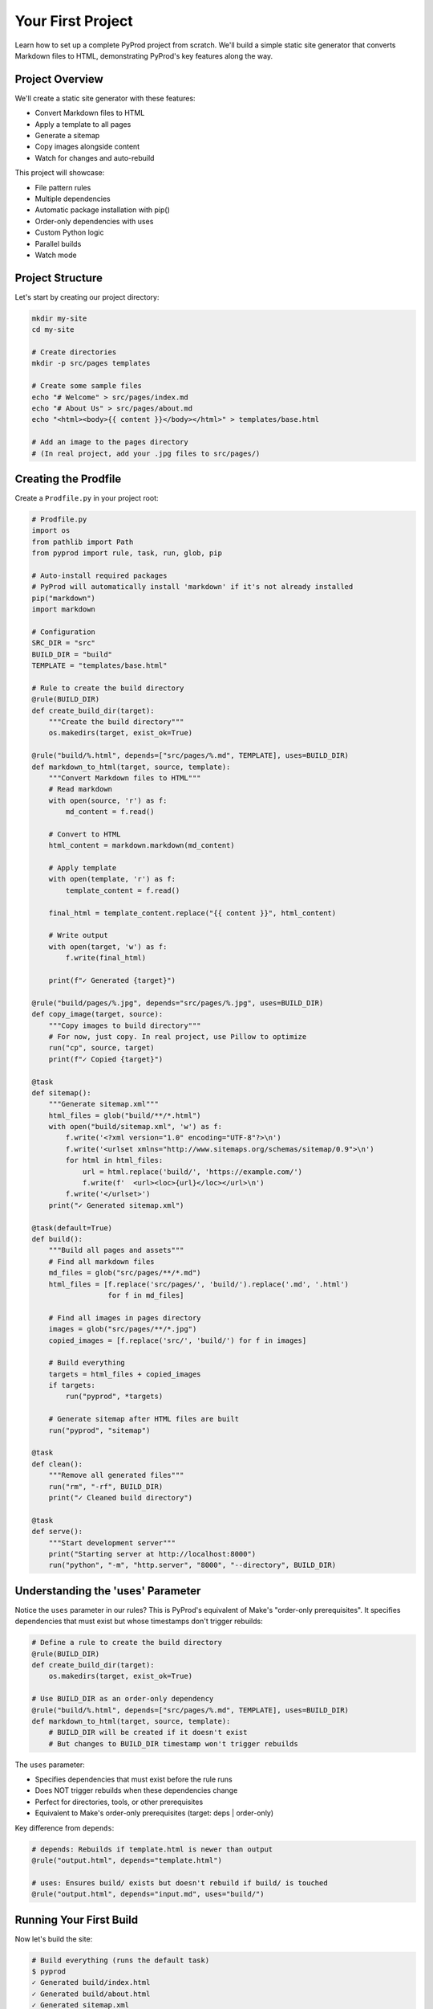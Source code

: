 Your First Project
==================

Learn how to set up a complete PyProd project from scratch. We'll build a simple
static site generator that converts Markdown files to HTML, demonstrating PyProd's
key features along the way.

Project Overview
----------------

We'll create a static site generator with these features:

* Convert Markdown files to HTML
* Apply a template to all pages
* Generate a sitemap
* Copy images alongside content
* Watch for changes and auto-rebuild

This project will showcase:

- File pattern rules
- Multiple dependencies
- Automatic package installation with pip()
- Order-only dependencies with uses
- Custom Python logic
- Parallel builds
- Watch mode

Project Structure
-----------------

Let's start by creating our project directory:

.. code-block:: bash

    mkdir my-site
    cd my-site
    
    # Create directories
    mkdir -p src/pages templates

    # Create some sample files
    echo "# Welcome" > src/pages/index.md
    echo "# About Us" > src/pages/about.md
    echo "<html><body>{{ content }}</body></html>" > templates/base.html
    
    # Add an image to the pages directory
    # (In real project, add your .jpg files to src/pages/)

Creating the Prodfile
---------------------

Create a ``Prodfile.py`` in your project root:

.. code-block:: python

    # Prodfile.py
    import os
    from pathlib import Path
    from pyprod import rule, task, run, glob, pip

    # Auto-install required packages
    # PyProd will automatically install 'markdown' if it's not already installed
    pip("markdown")
    import markdown

    # Configuration
    SRC_DIR = "src"
    BUILD_DIR = "build"
    TEMPLATE = "templates/base.html"

    # Rule to create the build directory
    @rule(BUILD_DIR)
    def create_build_dir(target):
        """Create the build directory"""
        os.makedirs(target, exist_ok=True)

    @rule("build/%.html", depends=["src/pages/%.md", TEMPLATE], uses=BUILD_DIR)
    def markdown_to_html(target, source, template):
        """Convert Markdown files to HTML"""
        # Read markdown
        with open(source, 'r') as f:
            md_content = f.read()
        
        # Convert to HTML
        html_content = markdown.markdown(md_content)
        
        # Apply template
        with open(template, 'r') as f:
            template_content = f.read()
        
        final_html = template_content.replace("{{ content }}", html_content)
        
        # Write output
        with open(target, 'w') as f:
            f.write(final_html)
        
        print(f"✓ Generated {target}")

    @rule("build/pages/%.jpg", depends="src/pages/%.jpg", uses=BUILD_DIR)
    def copy_image(target, source):
        """Copy images to build directory"""
        # For now, just copy. In real project, use Pillow to optimize
        run("cp", source, target)
        print(f"✓ Copied {target}")

    @task
    def sitemap():
        """Generate sitemap.xml"""
        html_files = glob("build/**/*.html")
        with open("build/sitemap.xml", 'w') as f:
            f.write('<?xml version="1.0" encoding="UTF-8"?>\n')
            f.write('<urlset xmlns="http://www.sitemaps.org/schemas/sitemap/0.9">\n')
            for html in html_files:
                url = html.replace('build/', 'https://example.com/')
                f.write(f'  <url><loc>{url}</loc></url>\n')
            f.write('</urlset>')
        print("✓ Generated sitemap.xml")

    @task(default=True)
    def build():
        """Build all pages and assets"""
        # Find all markdown files
        md_files = glob("src/pages/**/*.md")
        html_files = [f.replace('src/pages/', 'build/').replace('.md', '.html') 
                      for f in md_files]
        
        # Find all images in pages directory
        images = glob("src/pages/**/*.jpg")
        copied_images = [f.replace('src/', 'build/') for f in images]
        
        # Build everything
        targets = html_files + copied_images
        if targets:
            run("pyprod", *targets)
        
        # Generate sitemap after HTML files are built
        run("pyprod", "sitemap")

    @task
    def clean():
        """Remove all generated files"""
        run("rm", "-rf", BUILD_DIR)
        print("✓ Cleaned build directory")

    @task
    def serve():
        """Start development server"""
        print("Starting server at http://localhost:8000")
        run("python", "-m", "http.server", "8000", "--directory", BUILD_DIR)

Understanding the 'uses' Parameter
----------------------------------

Notice the ``uses`` parameter in our rules? This is PyProd's equivalent of Make's
"order-only prerequisites". It specifies dependencies that must exist but whose
timestamps don't trigger rebuilds:

.. code-block:: python

    # Define a rule to create the build directory
    @rule(BUILD_DIR)
    def create_build_dir(target):
        os.makedirs(target, exist_ok=True)

    # Use BUILD_DIR as an order-only dependency
    @rule("build/%.html", depends=["src/pages/%.md", TEMPLATE], uses=BUILD_DIR)
    def markdown_to_html(target, source, template):
        # BUILD_DIR will be created if it doesn't exist
        # But changes to BUILD_DIR timestamp won't trigger rebuilds

The ``uses`` parameter:

- Specifies dependencies that must exist before the rule runs
- Does NOT trigger rebuilds when these dependencies change
- Perfect for directories, tools, or other prerequisites
- Equivalent to Make's order-only prerequisites (target: deps | order-only)

Key difference from ``depends``:

.. code-block:: python

    # depends: Rebuilds if template.html is newer than output
    @rule("output.html", depends="template.html")
    
    # uses: Ensures build/ exists but doesn't rebuild if build/ is touched
    @rule("output.html", depends="input.md", uses="build/")

Running Your First Build
------------------------

Now let's build the site:

.. code-block:: bash

    # Build everything (runs the default task)
    $ pyprod
    ✓ Generated build/index.html
    ✓ Generated build/about.html
    ✓ Generated sitemap.xml

    # Check what was created
    $ ls build/
    about.html  index.html  sitemap.xml

    # View the generated HTML
    $ cat build/index.html
    <html><body><h1>Welcome</h1></body></html>

Understanding Dependencies
--------------------------

PyProd tracks dependencies intelligently. Try this:

.. code-block:: bash

    # Run build again - nothing happens!
    $ pyprod
    build/index.html: up to date
    build/about.html: up to date

    # Modify a source file
    $ echo "# Welcome to My Site" > src/pages/index.md

    # PyProd knows what needs rebuilding
    $ pyprod
    ✓ Generated build/index.html

    # Change the template - all HTML files rebuild
    $ echo "<html><head><title>My Site</title></head><body>{{ content }}</body></html>" > templates/base.html
    $ pyprod
    ✓ Generated build/index.html
    ✓ Generated build/about.html

Using Watch Mode
----------------

PyProd can automatically rebuild when files change:

.. code-block:: bash

    # In one terminal, start watch mode
    $ pyprod -w src build
    Watching for changes... Press Ctrl+C to stop

    # In another terminal, start the server
    $ pyprod serve
    Starting server at http://localhost:8000

Now edit any markdown file or template, and PyProd will automatically rebuild!

Parallel Builds
---------------

For larger projects, use parallel execution:

.. code-block:: bash

    # Build with 4 parallel jobs
    $ pyprod -j 4 build

    # Or use all available CPU cores
    $ pyprod -j build

Adding More Features
--------------------

Let's extend our Prodfile with more capabilities:

.. code-block:: python

    @rule("build/%.css", depends="src/styles/%.scss")
    def compile_sass(target, source):
        """Compile SCSS to CSS"""
        run("sass", source, target)

    @task
    def deploy():
        """Deploy to production"""
        run("pyprod", "build")  # Ensure everything is built
        run("rsync", "-avz", "--delete", 
            f"{BUILD_DIR}/", "user@server:/var/www/html/")
        print("✓ Deployed to production")

    @check("https://api.github.com/repos/myuser/myrepo")
    def check_github_api(resource):
        """Check if repo data has changed"""
        import requests
        response = requests.get(resource)
        # Return timestamp or hash for change detection
        return response.headers.get('Last-Modified')

    @rule("build/data/repo.json", depends="https://api.github.com/repos/myuser/myrepo")
    def fetch_repo_data(target, source):
        """Fetch latest repo data"""
        import requests
        response = requests.get(source)
        os.makedirs(os.path.dirname(target), exist_ok=True)
        with open(target, 'w') as f:
            f.write(response.text)

Best Practices
--------------

1. **Organize your Prodfile**: For larger projects, split into multiple files:

   .. code-block:: python

       # Prodfile.py
       from build_rules import *
       from deploy_tasks import *

2. **Use variables for paths**: Makes maintenance easier:

   .. code-block:: python

       SOURCES = glob("src/**/*.md")
       TARGETS = [s.replace('src/', 'build/').replace('.md', '.html') 
                  for s in SOURCES]

3. **Add progress indicators**: Helpful for long builds:

   .. code-block:: python

       @rule("%.min.js", depends="%.js")
       def minify_js(target, source):
           print(f"Minifying {source}...")
           run("terser", source, "-o", target)
           size_before = os.path.getsize(source)
           size_after = os.path.getsize(target)
           print(f"✓ Reduced by {(1 - size_after/size_before) * 100:.1f}%")

Complete Example
----------------

Here's the complete Prodfile for reference:

.. code-block:: python

    # Complete Prodfile.py
    import os
    from pathlib import Path
    from pyprod import rule, task, run, glob, check, pip

    # Auto-install dependencies
    pip("markdown")
    import markdown

    # Configuration
    SRC_DIR = "src"
    BUILD_DIR = "build"
    TEMPLATE = "templates/base.html"

    # Rule to create build directory
    @rule(BUILD_DIR)
    def create_build_dir(target):
        os.makedirs(target, exist_ok=True)

    # All other rules and tasks from above, using 'uses' parameter
    # for order-only dependencies

    # Additional utility tasks
    @task
    def stats():
        """Show build statistics"""
        html_files = glob("build/**/*.html")
        total_size = sum(os.path.getsize(f) for f in html_files)
        print(f"Built {len(html_files)} HTML files")
        print(f"Total size: {total_size / 1024:.1f} KB")

    @task
    def validate():
        """Validate HTML output"""
        html_files = glob("build/**/*.html")
        for html in html_files:
            run("html-validate", html)

Next Steps
----------

Congratulations! You've built your first PyProd project. You've learned:

- Creating rules with pattern matching
- Managing multiple dependencies
- Using Python logic in build rules
- Running parallel builds
- Using watch mode for development

To learn more:

* Explore :doc:`../core-concepts/rules` for advanced pattern matching
* Read about :doc:`../core-concepts/checks` for custom dependency checking
* See :doc:`../cookbook/python-projects` for Python-specific workflows
* Check :doc:`../user-guide/best-practices` for larger projects

Happy building with PyProd!